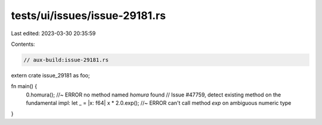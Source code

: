 tests/ui/issues/issue-29181.rs
==============================

Last edited: 2023-03-30 20:35:59

Contents:

.. code-block:: rs

    // aux-build:issue-29181.rs

extern crate issue_29181 as foo;

fn main() {
    0.homura(); //~ ERROR no method named `homura` found
    // Issue #47759, detect existing method on the fundamental impl:
    let _ = |x: f64| x * 2.0.exp(); //~ ERROR can't call method `exp` on ambiguous numeric type
}


